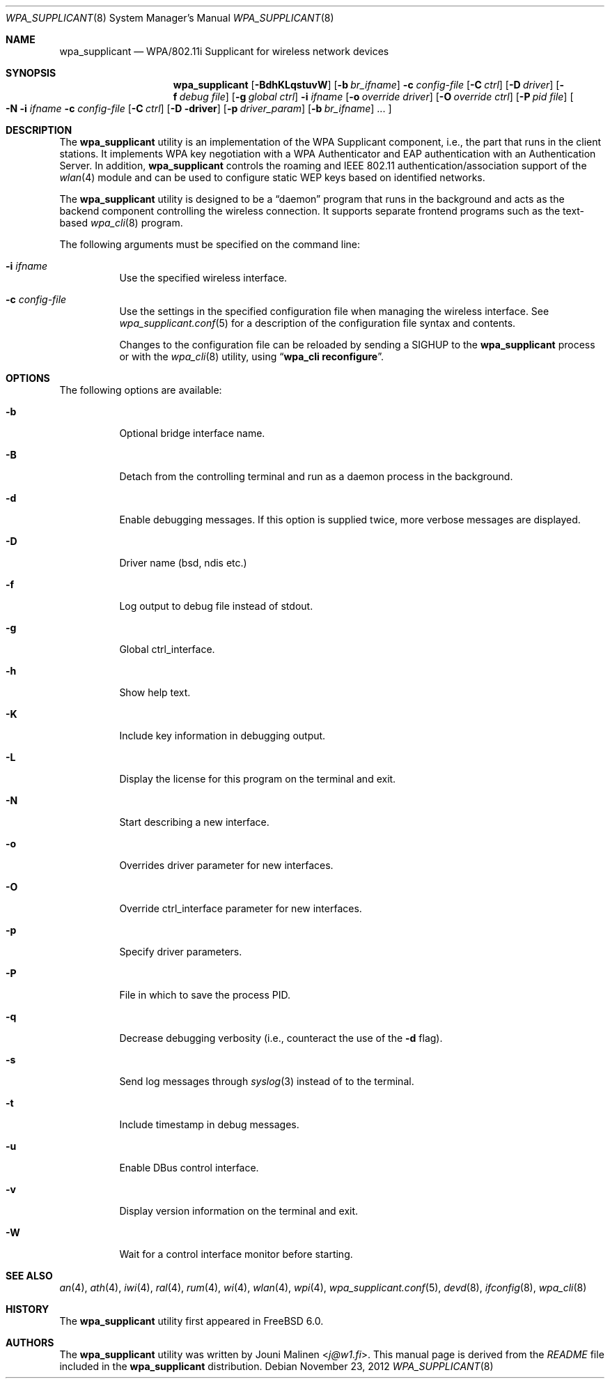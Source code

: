 .\" Copyright (c) 2005 Sam Leffler <sam@errno.com>
.\" All rights reserved.
.\"
.\" Redistribution and use in source and binary forms, with or without
.\" modification, are permitted provided that the following conditions
.\" are met:
.\" 1. Redistributions of source code must retain the above copyright
.\"    notice, this list of conditions and the following disclaimer.
.\" 2. Redistributions in binary form must reproduce the above copyright
.\"    notice, this list of conditions and the following disclaimer in the
.\"    documentation and/or other materials provided with the distribution.
.\"
.\" THIS SOFTWARE IS PROVIDED BY THE AUTHOR AND CONTRIBUTORS ``AS IS'' AND
.\" ANY EXPRESS OR IMPLIED WARRANTIES, INCLUDING, BUT NOT LIMITED TO, THE
.\" IMPLIED WARRANTIES OF MERCHANTABILITY AND FITNESS FOR A PARTICULAR PURPOSE
.\" ARE DISCLAIMED.  IN NO EVENT SHALL THE AUTHOR OR CONTRIBUTORS BE LIABLE
.\" FOR ANY DIRECT, INDIRECT, INCIDENTAL, SPECIAL, EXEMPLARY, OR CONSEQUENTIAL
.\" DAMAGES (INCLUDING, BUT NOT LIMITED TO, PROCUREMENT OF SUBSTITUTE GOODS
.\" OR SERVICES; LOSS OF USE, DATA, OR PROFITS; OR BUSINESS INTERRUPTION)
.\" HOWEVER CAUSED AND ON ANY THEORY OF LIABILITY, WHETHER IN CONTRACT, STRICT
.\" LIABILITY, OR TORT (INCLUDING NEGLIGENCE OR OTHERWISE) ARISING IN ANY WAY
.\" OUT OF THE USE OF THIS SOFTWARE, EVEN IF ADVISED OF THE POSSIBILITY OF
.\" SUCH DAMAGE.
.\"
.\" $FreeBSD: head/usr.sbin/wpa/wpa_supplicant/wpa_supplicant.8 242696 2012-11-07 15:47:36Z issyl0 $
.\"
.Dd November 23, 2012
.Dt WPA_SUPPLICANT 8
.Os
.Sh NAME
.Nm wpa_supplicant
.Nd "WPA/802.11i Supplicant for wireless network devices"
.Sh SYNOPSIS
.Nm
.Op Fl BdhKLqstuvW
.Op Fl b Ar br_ifname
.Fl c Ar config-file
.Op Fl C Ar ctrl
.Op Fl D Ar driver
.Op Fl f Ar debug file
.Op Fl g Ar global ctrl
.Fl i Ar ifname
.Op Fl o Ar override driver
.Op Fl O Ar override ctrl
.Op Fl P Ar pid file
.Oo Fl N
.Fl i Ar ifname
.Fl c Ar config-file
.Op Fl C Ar ctrl
.Op Fl D driver
.Op Fl p Ar driver_param
.Op Fl b Ar br_ifname
.No ...
.Oc
.Sh DESCRIPTION
The
.Nm
utility
is an implementation of the WPA Supplicant component,
i.e., the part that runs in the client stations.
It implements WPA key negotiation with a WPA Authenticator
and EAP authentication with an Authentication Server.
In addition,
.Nm
controls the roaming and IEEE 802.11
authentication/association support of the
.Xr wlan 4
module and can be used to configure static WEP keys
based on identified networks.
.Pp
The
.Nm
utility
is designed to be a
.Dq daemon
program that runs in the
background and acts as the backend component controlling
the wireless connection.
It supports separate frontend programs such as the
text-based
.Xr wpa_cli 8
program.
.Pp
The following arguments must be specified on the command line:
.Bl -tag -width indent
.It Fl i Ar ifname
Use the specified wireless interface.
.It Fl c Ar config-file
Use the settings in the specified configuration file when managing
the wireless interface.
See
.Xr wpa_supplicant.conf 5
for a description of the configuration file syntax and contents.
.Pp
Changes to the configuration file can be reloaded by sending a
.Dv SIGHUP
to the
.Nm
process or with the
.Xr wpa_cli 8
utility, using
.Dq Li "wpa_cli reconfigure" .
.El
.Sh OPTIONS
The following options are available:
.Bl -tag -width indent
.It Fl b
Optional bridge interface name.
.It Fl B
Detach from the controlling terminal and run as a daemon process
in the background.
.It Fl d
Enable debugging messages.
If this option is supplied twice, more verbose messages are displayed.
.It Fl D
Driver name (bsd, ndis etc.)
.It Fl f
Log output to debug file instead of stdout.
.It Fl g
Global ctrl_interface.
.It Fl h
Show help text.
.It Fl K
Include key information in debugging output.
.It Fl L
Display the license for this program on the terminal and exit.
.It Fl N
Start describing a new interface.
.It Fl o
Overrides driver parameter for new interfaces.
.It Fl O
Override ctrl_interface parameter for new interfaces.
.It Fl p
Specify driver parameters.
.It Fl P
File in which to save the process PID.
.It Fl q
Decrease debugging verbosity (i.e., counteract the use of the
.Fl d
flag).
.It Fl s
Send log messages through
.Xr syslog 3
instead of to the terminal.
.It Fl t
Include timestamp in debug messages.
.It Fl u
Enable DBus control interface.
.It Fl v
Display version information on the terminal and exit.
.It Fl W
Wait for a control interface monitor before starting.
.El
.Sh SEE ALSO
.Xr an 4 ,
.Xr ath 4 ,
.\".Xr ipw 4 ,
.Xr iwi 4 ,
.Xr ral 4 ,
.Xr rum 4 ,
.\".Xr ural 4 ,
.Xr wi 4 ,
.Xr wlan 4 ,
.Xr wpi 4 ,
.\".Xr zyd 4 ,
.Xr wpa_supplicant.conf 5 ,
.Xr devd 8 ,
.Xr ifconfig 8 ,
.Xr wpa_cli 8
.Sh HISTORY
The
.Nm
utility first appeared in
.Fx 6.0 .
.Sh AUTHORS
The
.Nm
utility was written by
.An Jouni Malinen Aq Mt j@w1.fi .
This manual page is derived from the
.Pa README
file included in the
.Nm
distribution.
